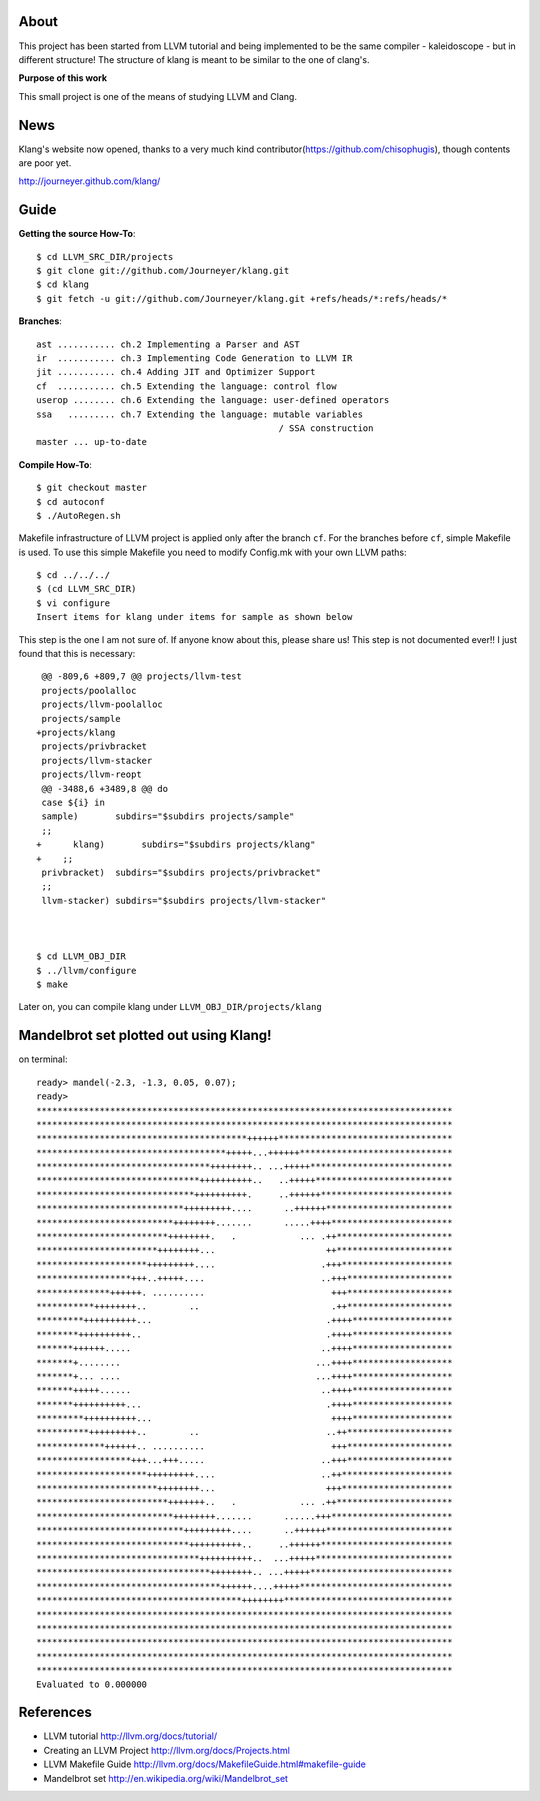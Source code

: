 About
=====
This project has been started from LLVM tutorial and being implemented to be the
same compiler - kaleidoscope - but in different structure!
The structure of klang is meant to be similar to the one of clang's.


**Purpose of this work**

This small project is one of the means of studying LLVM and Clang.


News
====
Klang's website now opened, thanks to a very much kind contributor(https://github.com/chisophugis), though contents are poor yet.

http://journeyer.github.com/klang/


Guide
=====
**Getting the source How-To**::

  $ cd LLVM_SRC_DIR/projects
  $ git clone git://github.com/Journeyer/klang.git
  $ cd klang
  $ git fetch -u git://github.com/Journeyer/klang.git +refs/heads/*:refs/heads/*


**Branches**::

 ast ........... ch.2 Implementing a Parser and AST
 ir  ........... ch.3 Implementing Code Generation to LLVM IR
 jit ........... ch.4 Adding JIT and Optimizer Support
 cf  ........... ch.5 Extending the language: control flow
 userop ........ ch.6 Extending the language: user-defined operators
 ssa   ......... ch.7 Extending the language: mutable variables 
                                               / SSA construction
 master ... up-to-date


**Compile How-To**::

  $ git checkout master
  $ cd autoconf
  $ ./AutoRegen.sh

Makefile infrastructure of LLVM project is applied only after the branch
``cf``. For the branches before ``cf``, simple Makefile is used. To use this
simple Makefile you need to modify Config.mk with your own LLVM paths::

  $ cd ../../../
  $ (cd LLVM_SRC_DIR)
  $ vi configure
  Insert items for klang under items for sample as shown below


This step is the one I am not sure of. If anyone know about this, please share
us! This step is not documented ever!! I just found that this is necessary::

   @@ -809,6 +809,7 @@ projects/llvm-test
   projects/poolalloc
   projects/llvm-poolalloc
   projects/sample
  +projects/klang
   projects/privbracket
   projects/llvm-stacker
   projects/llvm-reopt
   @@ -3488,6 +3489,8 @@ do
   case ${i} in
   sample)       subdirs="$subdirs projects/sample"
   ;;
  +      klang)       subdirs="$subdirs projects/klang"
  +    ;;
   privbracket)  subdirs="$subdirs projects/privbracket"
   ;;
   llvm-stacker) subdirs="$subdirs projects/llvm-stacker"



  $ cd LLVM_OBJ_DIR
  $ ../llvm/configure
  $ make


Later on, you can compile klang under ``LLVM_OBJ_DIR/projects/klang``


Mandelbrot set plotted out using Klang!
=======================================
on terminal::

 ready> mandel(-2.3, -1.3, 0.05, 0.07);
 ready>
 *******************************************************************************
 *******************************************************************************
 ****************************************++++++*********************************
 ************************************+++++...++++++*****************************
 *********************************++++++++.. ...+++++***************************
 *******************************++++++++++..   ..+++++**************************
 ******************************++++++++++.     ..++++++*************************
 ****************************+++++++++....      ..++++++************************
 **************************++++++++.......      .....++++***********************
 *************************++++++++.   .            ... .++**********************
 ***********************++++++++...                     ++**********************
 *********************+++++++++....                    .+++*********************
 ******************+++..+++++....                      ..+++********************
 **************++++++. ..........                        +++********************
 ***********++++++++..        ..                         .++********************
 *********++++++++++...                                 .++++*******************
 ********++++++++++..                                   .++++*******************
 *******++++++.....                                    ..++++*******************
 *******+........                                     ...++++*******************
 *******+... ....                                     ...++++*******************
 *******+++++......                                    ..++++*******************
 *******++++++++++...                                   .++++*******************
 *********++++++++++...                                  ++++*******************
 **********+++++++++..        ..                        ..++********************
 *************++++++.. ..........                        +++********************
 ******************+++...+++.....                      ..+++********************
 *********************+++++++++....                    ..++*********************
 ***********************++++++++...                     +++*********************
 *************************+++++++..   .            ... .++**********************
 **************************++++++++.......      ......+++***********************
 ****************************+++++++++....      ..++++++************************
 *****************************++++++++++..     ..++++++*************************
 *******************************++++++++++..  ...+++++**************************
 *********************************++++++++.. ...+++++***************************
 ***********************************++++++....+++++*****************************
 ***************************************++++++++********************************
 *******************************************************************************
 *******************************************************************************
 *******************************************************************************
 *******************************************************************************
 *******************************************************************************
 Evaluated to 0.000000


References
==========
* LLVM tutorial               http://llvm.org/docs/tutorial/
* Creating an LLVM Project    http://llvm.org/docs/Projects.html
* LLVM Makefile Guide         http://llvm.org/docs/MakefileGuide.html#makefile-guide
* Mandelbrot set              http://en.wikipedia.org/wiki/Mandelbrot_set


